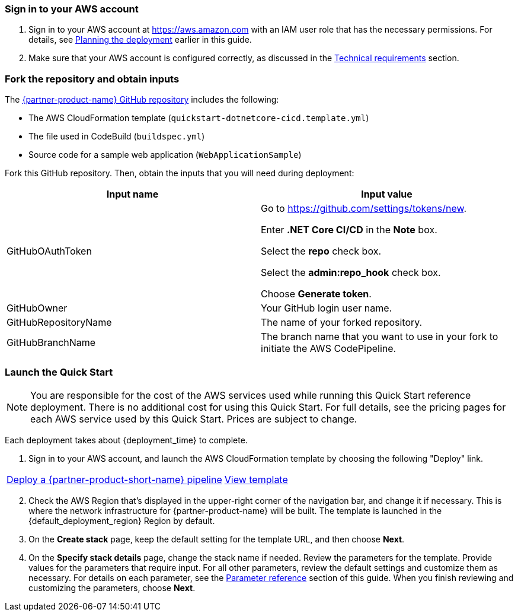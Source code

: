 // We need to work around Step numbers here if we are going to potentially exclude the AMI subscription
=== Sign in to your AWS account

. Sign in to your AWS account at https://aws.amazon.com with an IAM user role that has the necessary permissions. For details, see link:#_planning_the_deployment[Planning the deployment] earlier in this guide.
. Make sure that your AWS account is configured correctly, as discussed in the link:#_technical_requirements[Technical requirements] section.

// Optional based on Marketplace listing. Not to be edited
ifdef::marketplace_subscription[]
=== Subscribe to the {partner-product-name} AMI

This Quick Start requires a subscription to the AMI for {partner-product-name} in AWS Marketplace.

. Sign in to your AWS account.
. {marketplace_listing_url}[Open the page for the {partner-product-name} AMI in AWS Marketplace], and then choose *Continue to Subscribe*.
. Review the terms and conditions for software usage, and then choose *Accept Terms*. +
  A confirmation page loads, and an email confirmation is sent to the account owner. For detailed subscription instructions, see the https://aws.amazon.com/marketplace/help/200799470[AWS Marketplace documentation^].

. When the subscription process is complete, exit out of AWS Marketplace without further action. *Do not* provision the software from AWS Marketplace—the Quick Start deploys the AMI for you.
endif::marketplace_subscription[]
// \Not to be edited

=== Fork the repository and obtain inputs

The https://github.com/aws-quickstart/quickstart-microsoft-dotnetcore-cicd[{partner-product-name} GitHub repository^] includes the following:

* The AWS CloudFormation template (`quickstart-dotnetcore-cicd.template.yml`)
* The file used in CodeBuild (`buildspec.yml`)
* Source code for a sample web application (`WebApplicationSample`)

Fork this GitHub repository. Then, obtain the inputs that you will need during deployment:

//TODO Dave, In the following table, do you know why the last three rows come out looking vertically squished in the generated doc? Please let me know what you discover so that I can fix this myself in the future. Thanks!
//It wasn'y formatted correctly. See https://asciidoctor.org/docs/asciidoc-syntax-quick-reference/#tables.

[%header,cols=2*]
|===
|Input name
|Input value

|GitHubOAuthToken
|
Go to https://github.com/settings/tokens/new.

Enter *.NET Core CI/CD* in the *Note* box.

Select the *repo* check box.

Select the *admin:repo_hook* check box.

Choose *Generate token*.

|GitHubOwner
|Your GitHub login user name.

|GitHubRepositoryName
|The name of your forked repository.

|GitHubBranchName
|The branch name that you want to use in your fork to initiate the AWS CodePipeline.
|===

=== Launch the Quick Start

//WARNING: If you’re deploying {partner-product-name} into an existing VPC, make sure that your VPC has two private subnets in different Availability Zones for the workload instances, and that the subnets aren’t shared. This Quick Start doesn’t support https://docs.aws.amazon.com/vpc/latest/userguide/vpc-sharing.html[shared subnets^]. These subnets require https://docs.aws.amazon.com/vpc/latest/userguide/vpc-nat-gateway.html[NAT gateways^] in their route tables, to allow the instances to download packages and software without exposing them to the internet Also, make sure that the domain name option in the DHCP options is configured as explained in the http://docs.aws.amazon.com/AmazonVPC/latest/UserGuide/VPC_DHCP_Options.html[Amazon VPC documentation^]. You provide your VPC settings when you launch the Quick Start.

//TODO Dave, I've commented out the above warning since you say people won't be deploying into a VPC. Is there any reason to keep it?

NOTE: You are responsible for the cost of the AWS services used while running this Quick Start reference deployment. There is no additional cost for using this Quick Start. For full details, see the pricing pages for each AWS service used by this Quick Start. Prices are subject to change.

Each deployment takes about {deployment_time} to complete.

. Sign in to your AWS account, and launch the AWS CloudFormation template by choosing the following "Deploy" link.

[cols=2*]
|===
^|https://fwd.aws/dRpV7[Deploy a {partner-product-short-name} pipeline^]
^|https://fwd.aws/maKbM[View template^]
|===

[start=2]
. Check the AWS Region that’s displayed in the upper-right corner of the navigation bar, and change it if necessary. This is where the network infrastructure for {partner-product-name} will be built. The template is launched in the {default_deployment_region} Region by default.

// *Note:* This deployment includes Amazon EFS, which isn’t currently supported in all AWS Regions. For a current list of supported Regions, see the https://docs.aws.amazon.com/general/latest/gr/elasticfilesystem.html[endpoints and quotas webpage].

[start=3]
. On the *Create stack* page, keep the default setting for the template URL, and then choose *Next*.
. On the *Specify stack details* page, change the stack name if needed. Review the parameters for the template. Provide values for the parameters that require input. For all other parameters, review the default settings and customize them as necessary. For details on each parameter, see the link:#_parameter_reference[Parameter reference] section of this guide. When you finish reviewing and customizing the parameters, choose *Next*.

// In the following tables, parameters are listed by category and described separately for the two deployment options:

// * Parameters for deploying {partner-product-name} into a new VPC
// * Parameters for deploying {partner-product-name} into an existing VPC